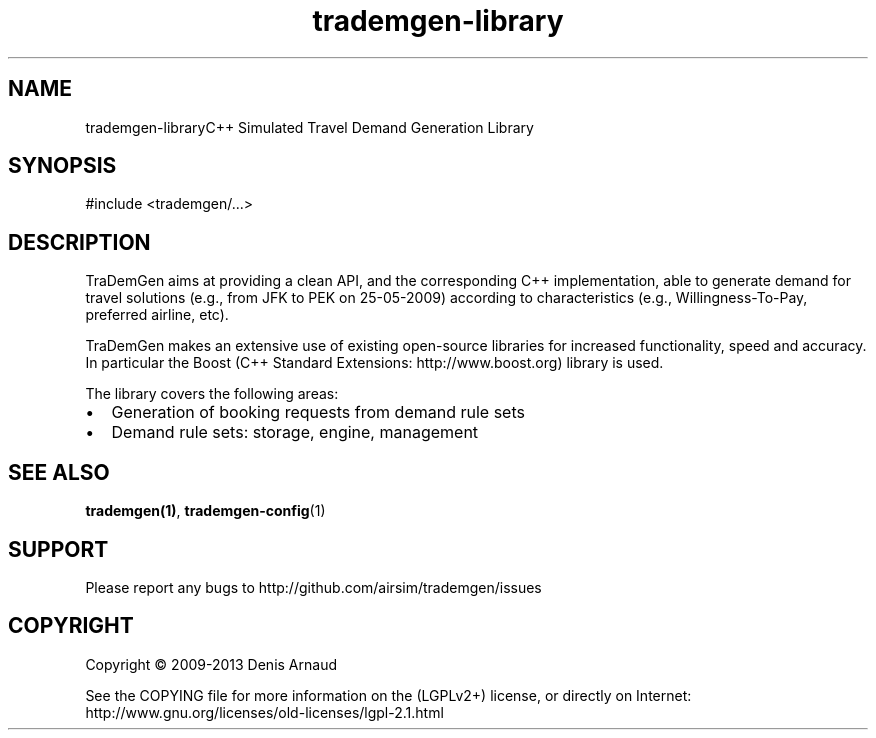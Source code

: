 .TH "trademgen-library" 3 "Mon Jun 1 2020" "Version 1.00.6" "TraDemGen" \" -*- nroff -*-
.ad l
.nh
.SH NAME
trademgen-libraryC++ Simulated Travel Demand Generation Library
.SH "SYNOPSIS"
.PP
.PP
.nf
#include <trademgen/\&.\&.\&.>
.fi
.PP
.SH "DESCRIPTION"
.PP
TraDemGen aims at providing a clean API, and the corresponding C++ implementation, able to generate demand for travel solutions (e\&.g\&., from JFK to PEK on 25-05-2009) according to characteristics (e\&.g\&., Willingness-To-Pay, preferred airline, etc)\&.
.PP
TraDemGen makes an extensive use of existing open-source libraries for increased functionality, speed and accuracy\&. In particular the Boost (C++ Standard Extensions: http://www.boost.org) library is used\&.
.PP
The library covers the following areas:
.IP "\(bu" 2
Generation of booking requests from demand rule sets
.IP "\(bu" 2
Demand rule sets: storage, engine, management
.PP
.SH "SEE ALSO"
.PP
\fBtrademgen(1)\fP, \fBtrademgen-config\fP(1)
.SH "SUPPORT"
.PP
Please report any bugs to http://github.com/airsim/trademgen/issues
.SH "COPYRIGHT"
.PP
Copyright © 2009-2013 Denis Arnaud
.PP
See the COPYING file for more information on the (LGPLv2+) license, or directly on Internet:
.br
 http://www.gnu.org/licenses/old-licenses/lgpl-2.1.html 
